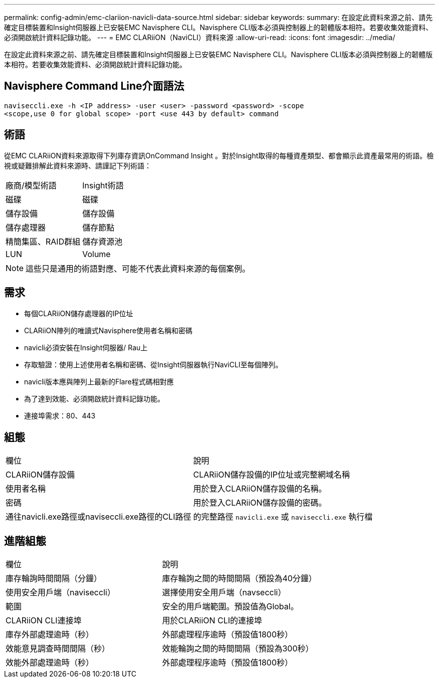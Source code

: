 ---
permalink: config-admin/emc-clariion-navicli-data-source.html 
sidebar: sidebar 
keywords:  
summary: 在設定此資料來源之前、請先確定目標裝置和Insight伺服器上已安裝EMC Navisphere CLI。Navisphere CLI版本必須與控制器上的韌體版本相符。若要收集效能資料、必須開啟統計資料記錄功能。 
---
= EMC CLARiiON（NaviCLI）資料來源
:allow-uri-read: 
:icons: font
:imagesdir: ../media/


[role="lead"]
在設定此資料來源之前、請先確定目標裝置和Insight伺服器上已安裝EMC Navisphere CLI。Navisphere CLI版本必須與控制器上的韌體版本相符。若要收集效能資料、必須開啟統計資料記錄功能。



== Navisphere Command Line介面語法

[listing]
----
naviseccli.exe -h <IP address> -user <user> -password <password> -scope
<scope,use 0 for global scope> -port <use 443 by default> command
----


== 術語

從EMC CLARiiON資料來源取得下列庫存資訊OnCommand Insight 。對於Insight取得的每種資產類型、都會顯示此資產最常用的術語。檢視或疑難排解此資料來源時、請謹記下列術語：

|===


| 廠商/模型術語 | Insight術語 


 a| 
磁碟
 a| 
磁碟



 a| 
儲存設備
 a| 
儲存設備



 a| 
儲存處理器
 a| 
儲存節點



 a| 
精簡集區、RAID群組
 a| 
儲存資源池



 a| 
LUN
 a| 
Volume

|===
[NOTE]
====
這些只是通用的術語對應、可能不代表此資料來源的每個案例。

====


== 需求

* 每個CLARiiON儲存處理器的IP位址
* CLARiiON陣列的唯讀式Navisphere使用者名稱和密碼
* navicli必須安裝在Insight伺服器/ Rau上
* 存取驗證：使用上述使用者名稱和密碼、從Insight伺服器執行NaviCLI至每個陣列。
* navicli版本應與陣列上最新的Flare程式碼相對應
* 為了達到效能、必須開啟統計資料記錄功能。
* 連接埠需求：80、443




== 組態

|===


| 欄位 | 說明 


 a| 
CLARiiON儲存設備
 a| 
CLARiiON儲存設備的IP位址或完整網域名稱



 a| 
使用者名稱
 a| 
用於登入CLARiiON儲存設備的名稱。



 a| 
密碼
 a| 
用於登入CLARiiON儲存設備的密碼。



 a| 
通往navicli.exe路徑或naviseccli.exe路徑的CLI路徑
 a| 
的完整路徑 `navicli.exe` 或 `naviseccli.exe` 執行檔

|===


== 進階組態

|===


| 欄位 | 說明 


 a| 
庫存輪詢時間間隔（分鐘）
 a| 
庫存輪詢之間的時間間隔（預設為40分鐘）



 a| 
使用安全用戶端（naviseccli）
 a| 
選擇使用安全用戶端（navseccli）



 a| 
範圍
 a| 
安全的用戶端範圍。預設值為Global。



 a| 
CLARiiON CLI連接埠
 a| 
用於CLARiiON CLI的連接埠



 a| 
庫存外部處理逾時（秒）
 a| 
外部處理程序逾時（預設值1800秒）



 a| 
效能意見調查時間間隔（秒）
 a| 
效能輪詢之間的時間間隔（預設為300秒）



 a| 
效能外部處理逾時（秒）
 a| 
外部處理程序逾時（預設值1800秒）

|===